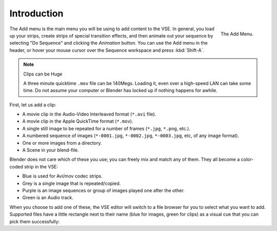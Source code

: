 
************
Introduction
************

.. figure:: /images/editors_sequencer_strips_introduction_add-menu.png
   :align: right

   The Add Menu.

The Add menu is the main menu you will be using to add content to the VSE. In general,
you load up your strips, create strips of special transition effects,
and then animate out your sequence by selecting "Do Sequence" and clicking the *Animation* button.
You can use the Add menu in the header,
or hover your mouse cursor over the Sequence workspace and press :kbd:`Shift-A`.

.. container:: lead

   .. clear

.. note:: Clips can be Huge

   A three minute quicktime ``.mov`` file can be 140Megs.
   Loading it, even over a high-speed LAN can take some time.
   Do not assume your computer or Blender has locked up if nothing happens for awhile.

First, let us add a clip:

- A movie clip in the Audio-Video Interleaved format (``*.avi`` file).
- A movie clip in the Apple QuickTime format (``*.mov``).
- A single still image to be repeated for a number of frames (``*.jpg``, ``*.png``, etc.).
- A numbered sequence of images (``*-0001.jpg``, ``*-0002.jpg``, ``*-0003.jpg``, etc, of any image format).
- One or more images from a directory.
- A Scene in your blend-file.

Blender does not care which of these you use; you can freely mix and match any of them.
They all become a color-coded strip in the VSE:

- Blue is used for Avi/mov codec strips.
- Grey is a single image that is repeated/copied.
- Purple is an image sequences or group of images played one after the other.
- Green is an Audio track.

When you choose to add one of these,
the VSE editor will switch to a file browser for you to select what you want to add.
Supported files have a little rectangle next to their name (blue for images, green for clips)
as a visual cue that you can pick them successfully:
